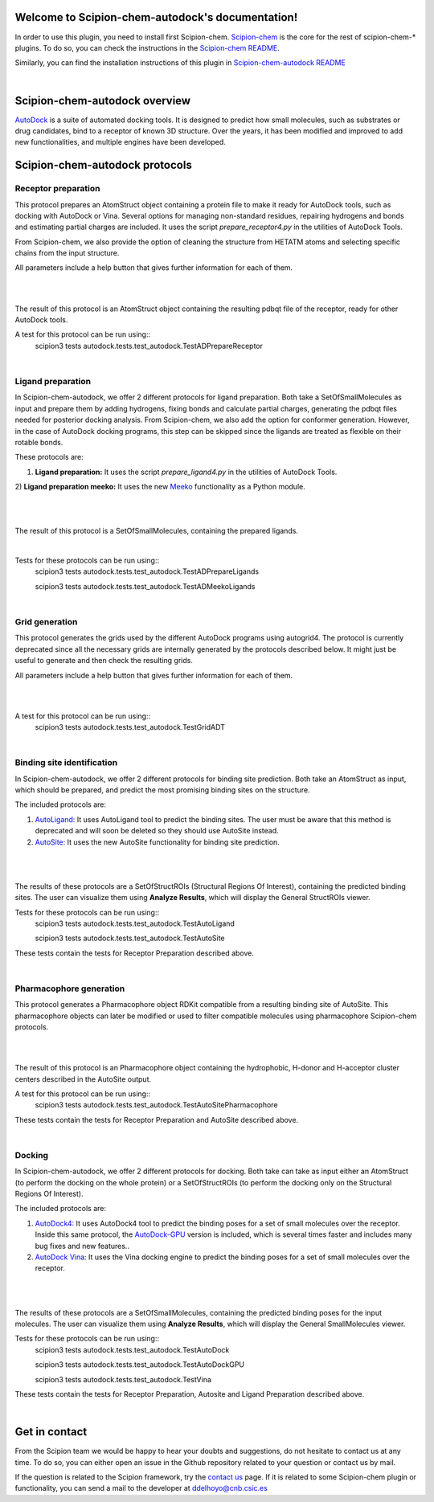 
.. _docs-chem-autodock:

.. figure:: ../images/autodock_logo.png
   :alt: autodock logo

Welcome to Scipion-chem-autodock's documentation!
=================================================
In order to use this plugin, you need to install first Scipion-chem.
`Scipion-chem <https://github.com/scipion-chem/docs>`_
is the core for the rest of scipion-chem-\* plugins. To do so, you can check the instructions in the
`Scipion-chem README <https://github.com/scipion-chem/scipion-chem/blob/master/README.rst>`_.

Similarly, you can find the installation instructions of this plugin in
`Scipion-chem-autodock README <https://github.com/scipion-chem/scipion-chem-autodock/blob/master/README.rst>`_

|

Scipion-chem-autodock overview
========================================
`AutoDock <https://autodock.scripps.edu/>`_ is a suite of automated docking tools. It is designed to predict how small
molecules, such as substrates or drug candidates, bind to a receptor of known 3D structure. Over the years, it has
been modified and improved to add new functionalities, and multiple engines have been developed.

Scipion-chem-autodock protocols
========================================

**Receptor preparation**
-------------------------------
This protocol prepares an AtomStruct object containing a protein file to make it ready for AutoDock tools, such as
docking with AutoDock or Vina. Several options for managing non-standard residues, repairing hydrogens and bonds and
estimating partial charges are included. It uses the script *prepare_receptor4.py* in the utilities of AutoDock Tools.

From Scipion-chem, we also provide the option of cleaning the structure from HETATM atoms and selecting specific
chains from the input structure.

All parameters include a help button that gives further information for each of them.

|

.. image:: ../images/autodock_form1.png
   :alt: autodock form1

|

The result of this protocol is an AtomStruct object containing the resulting pdbqt file of the receptor, ready for
other AutoDock tools.

A test for this protocol can be run using::
    scipion3 tests autodock.tests.test_autodock.TestADPrepareReceptor

|

**Ligand preparation**
-------------------------------
In Scipion-chem-autodock, we offer 2 different protocols for ligand preparation. Both take a SetOfSmallMolecules as
input and prepare them by adding hydrogens, fixing bonds and calculate partial charges, generating the pdbqt files
needed for posterior docking analysis.
From Scipion-chem, we also add the option for conformer generation. However, in the case of AutoDock docking programs,
this step can be skipped since the ligands are treated as flexible on their rotable bonds.

These protocols are:

1) **Ligand preparation:** It uses the script *prepare_ligand4.py* in the utilities of AutoDock Tools.

2) **Ligand preparation meeko:** It uses the new `Meeko <https://github.com/forlilab/Meeko>`_ functionality as a Python
module.

|

|form2_1| |form2_2|

.. |form2_1| image:: ../images/autodock_form2_1.png
   :alt: autodock form2_1
   :height: 400

.. |form2_2| image:: ../images/autodock_form2_2.png
   :alt: autodock form2_2
   :height: 400

|

The result of this protocol is a SetOfSmallMolecules, containing the prepared ligands.

|

Tests for these protocols can be run using::
    scipion3 tests autodock.tests.test_autodock.TestADPrepareLigands

    scipion3 tests autodock.tests.test_autodock.TestADMeekoLigands

|

**Grid generation**
-------------------------------
This protocol generates the grids used by the different AutoDock programs using autogrid4. The protocol is currently
deprecated since all the necessary grids are internally generated by the protocols described below. It might just be
useful to generate and then check the resulting grids.

All parameters include a help button that gives further information for each of them.

|

.. image:: ../images/autodock_form2_grid.png
   :alt: autodock form2_grid

|

A test for this protocol can be run using::
    scipion3 tests autodock.tests.test_autodock.TestGridADT

|

**Binding site identification**
-------------------------------
In Scipion-chem-autodock, we offer 2 different protocols for binding site prediction. Both take an AtomStruct as
input, which should be prepared, and predict the most promising binding sites on the structure.

The included protocols are:

1) `AutoLigand: <https://autodock.scripps.edu/resources/autoligand/>`_ It uses AutoLigand tool to predict the binding sites. The user must be aware that this method is deprecated and will soon be deleted so they should use AutoSite instead.

2) `AutoSite: <https://ccsb.scripps.edu/autosite/>`_ It uses the new AutoSite functionality for binding site prediction.


|

|form3_1| |form3_2|

.. |form3_1| image:: ../images/autodock_form3_1.png
   :alt: autodock form3_1
   :height: 390

.. |form3_2| image:: ../images/autodock_form3_2.png
   :alt: autodock form3_2
   :height: 390

|

The results of these protocols are a SetOfStructROIs (Structural Regions Of Interest), containing the predicted binding
sites. The user can visualize them using **Analyze Results**, which will display the General StructROIs viewer.

Tests for these protocols can be run using::
    scipion3 tests autodock.tests.test_autodock.TestAutoLigand

    scipion3 tests autodock.tests.test_autodock.TestAutoSite

These tests contain the tests for Receptor Preparation described above.

|

**Pharmacophore generation**
-------------------------------
This protocol generates a Pharmacophore object RDKit compatible from a resulting binding site of AutoSite. This
pharmacophore objects can later be modified or used to filter compatible molecules using pharmacophore
Scipion-chem protocols.

|

.. image:: ../images/autodock_form_pharm.png
   :alt: autodock pharm

|

The result of this protocol is an Pharmacophore object containing the hydrophobic, H-donor and H-acceptor cluster
centers described in the AutoSite output.

A test for this protocol can be run using::
    scipion3 tests autodock.tests.test_autodock.TestAutoSitePharmacophore

These tests contain the tests for Receptor Preparation and AutoSite described above.

|

**Docking**
-------------------------------
In Scipion-chem-autodock, we offer 2 different protocols for docking. Both take can take as input either an AtomStruct
(to perform the docking on the whole protein) or a SetOfStructROIs (to perform the docking only on the Structural
Regions Of Interest).

The included protocols are:

1) `AutoDock4: <https://autodock.scripps.edu/download-autodock4/>`_ It uses AutoDock4 tool to predict the binding poses for a set of small molecules over the receptor. Inside this same protocol, the `AutoDock-GPU <https://github.com/ccsb-scripps/AutoDock-GPU>`_ version is included, which is several times faster and includes many bug fixes and new features..

2) `AutoDock Vina: <https://vina.scripps.edu/>`_ It uses the Vina docking engine to predict the binding poses for a set of small molecules over the receptor.


|

|form4_1| |form4_2|

.. |form4_1| image:: ../images/autodock_form4_1.png
   :alt: autodock form4_1
   :height: 420

.. |form4_2| image:: ../images/autodock_form4_2.png
   :alt: autodock form4_2
   :height: 420

|

The results of these protocols are a SetOfSmallMolecules, containing the predicted binding poses for the input
molecules. The user can visualize them using **Analyze Results**, which will display the General SmallMolecules viewer.

Tests for these protocols can be run using::
    scipion3 tests autodock.tests.test_autodock.TestAutoDock

    scipion3 tests autodock.tests.test_autodock.TestAutoDockGPU

    scipion3 tests autodock.tests.test_autodock.TestVina

These tests contain the tests for Receptor Preparation, Autosite and Ligand Preparation described above.

|

Get in contact
==================

From the Scipion team we would be happy to hear your doubts and suggestions, do not hesitate to contact us at any
time. To do so, you can either open an issue in the Github repository related to your question or
contact us by mail.

If the question is related to the Scipion framework, try the `contact us <https://scipion.i2pc.es/contact>`_ page.
If it is related to some Scipion-chem plugin or functionality, you can send a mail to
the developer at ddelhoyo@cnb.csic.es



